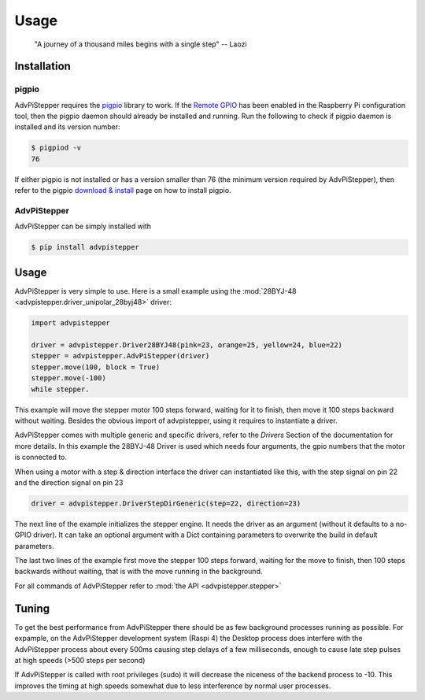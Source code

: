 Usage
-----

   "A journey of a thousand miles begins with a single step"
   -- Laozi

Installation
............

pigpio
++++++
AdvPiStepper requires the `pigpio <http://abyz.me.uk/rpi/pigpio/>`__
library to work. If the `Remote GPIO <https://gpiozero.readthedocs.io/en/stable/remote_gpio.html>`__
has been enabled in the Raspberry Pi
configuration tool, then the pigpio daemon should already be installed
and running.
Run the following to check if pigpio daemon is installed and its version number:

.. code-block:: bash

   $ pigpiod -v
   76

If either pigpio is not installed or has a version smaller than 76 (the minimum
version required by AdvPiStepper), then refer to the pigpio
`download & install <http://abyz.me.uk/rpi/pigpio/download.html>`__ page on how to
install pigpio.

AdvPiStepper
++++++++++++

AdvPiStepper can be simply installed with

.. code-block:: bash

   $ pip install advpistepper

Usage
.....
AdvPiStepper is very simple to use. Here is a small example
using the :mod:`28BYJ-48 <advpistepper.driver_unipolar_28byj48>` driver:

.. highlight:: python
   :linenothreshold: 5

.. code-block:: python

   import advpistepper

   driver = advpistepper.Driver28BYJ48(pink=23, orange=25, yellow=24, blue=22)
   stepper = advpistepper.AdvPiStepper(driver)
   stepper.move(100, block = True)
   stepper.move(-100)
   while stepper.

This example will move the stepper motor 100 steps forward, waiting for it to finish, then move
it 100 steps backward without waiting.
Besides the obvious import of advpistepper, using it requires to instantiate a driver.

AdvPiStepper comes with multiple generic and specific drivers, refer to the `Drivers` Section
of the documentation for more details.
In this example the 28BYJ-48 Driver is used which needs four arguments, the gpio numbers that
the motor is connected to.

When using a motor with a step & direction interface the driver can instantiated like this,
with the step signal on pin 22 and the direction signal on pin 23

.. code:: python

   driver = advpistepper.DriverStepDirGeneric(step=22, direction=23)

The next line of the example initializes the stepper engine. It needs the driver as an argument
(without it defaults to a no-GPIO driver). It can take an optional argument with a Dict containing
parameters to overwrite the build in default parameters.

The last two lines of the example first move the stepper 100 steps forward, waiting for the move to finish,
then 100 steps backwards without waiting, that is with the move running in the background.

For all commands of AdvPiStepper refer to :mod:`the API <advpistepper.stepper>`

Tuning
......

To get the best performance from AdvPiStepper there should be as few
background processes running as possible. For expample, on the AdvPiStepper
development system (Raspi 4) the Desktop process does interfere with the
AdvPiStepper process about every 500ms causing step delays of a few milliseconds,
enough to cause late step pulses at high speeds (>500 steps per second)

.. image:: images/timing_glitches_with_X_at_1000sps.svg


If AdvPiStepper is called with root privileges (sudo) it will
decrease the niceness of the backend process to -10. This improves the
timing at high speeds somewhat due to less interference by normal
user processes.
